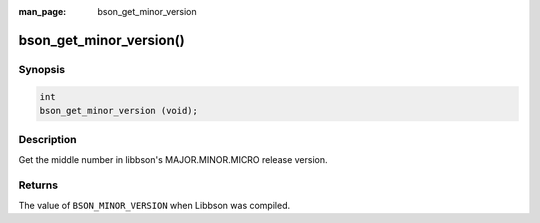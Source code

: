 :man_page: bson_get_minor_version

bson_get_minor_version()
========================

Synopsis
--------

.. code-block:: c

  int
  bson_get_minor_version (void);

Description
-----------

Get the middle number in libbson's MAJOR.MINOR.MICRO release version.

Returns
-------

The value of ``BSON_MINOR_VERSION`` when Libbson was compiled.

